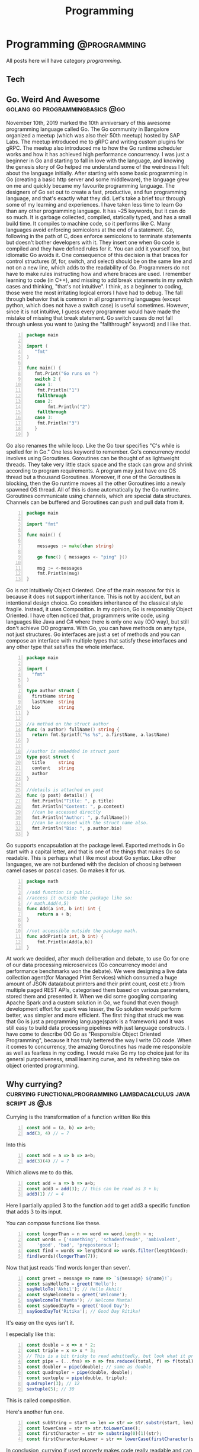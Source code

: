 #+TITLE: Programming
#+HUGO_BASE_DIR: ../../
#+HUGO_SECTION: ./tech
#+HUGO_AUTO_SET_LASTMOD: t
#+CATEGORY: programming

* Programming :@programming:
All posts here will have category /programming/.
** Tech
:PROPERTIES:
:EXPORT_DATE: 2020-05-16T21:23:40+05:30
:EXPORT_FILE_NAME: _index
:END:
** Go. Weird And Awesome :golang:go:programmingbasics:@go:
:PROPERTIES:
:EXPORT_DATE: 2020-05-16T21:23:40+05:30
:EXPORT_FILE_NAME: learning-golang
:END:
November 10th, 2019 marked the 10th anniversary of this awesome programming language called Go. The Go community in Bangalore organized a meetup (which was also their 50th meetup) hosted by SAP Labs. The meetup introduced me to gRPC and writing custom plugins for gRPC. The meetup also introduced me to how the Go runtime scheduler works and how it has achieved high performance concurrency. I was just a beginner in Go and starting to fall in love with the language, and knowing the genesis story of Go helped me understand some of the weirdness I felt about the language initially.
After starting with some basic programming in Go (creating a basic http server and some middleware), the language grew on me and quickly became my favourite programming language. The designers of Go set out to create a fast, productive, and fun programming language, and that's exactly what they did. Let's take a brief tour through some of my learning and experiences.
I have taken less time to learn Go than any other programming language. It has ~25 keywords, but it can do so much. It is garbage collected, compiled, statically typed, and has a small build time. It compiles to machine code, so it performs like C.
Many languages avoid enforcing semicolons at the end of a statement. Go, following in the path of C, does enforce semicolons to terminate statements but doesn't bother developers with it. They insert one when Go code is compiled and they have defined rules for it. You can add it yourself too, but idiomatic Go avoids it. One consequence of this decision is that braces for control structures (if, for, switch, and select) should be on the same line and not on a new line, which adds to the readability of Go. Programmers do not have to make rules instructing how and where braces are used.
I remember learning to code (in C++), and missing to add break statements in my switch cases and thinking, "that's not intuitive". I think, as a beginner to coding, those were the most irritating logical errors I have had to debug. The fall through behavior that is common in all programming languages (except python, which does not have a switch case) is useful sometimes. However, since it is not intuitive, I guess every programmer would have made the mistake of missing that break statement. Go switch cases do not fall through unless you want to (using the "fallthrough" keyword) and I like that.

#+NAME: Switch
#+BEGIN_SRC go -n
package main

import (
   "fmt"
)

func main() {
   fmt.Print("Go runs on ")
   switch 2 {
   case 1:
	fmt.Println("1")
	fallthrough
   case 2:
        fmt.Println("2")
	fallthrough
   case 3:
	fmt.Println("3")
   }
}
#+END_SRC

Go also renames the while loop. Like the Go tour specifies "C's while is spelled for in Go." One less keyword to remember.
Go's concurrency model involves using Goroutines. Goroutines can be thought of as lightweight threads. They take very little stack space and the stack can grow and shrink according to program requirements. A program may just have one OS thread but a thousand Goroutines. Moreover, if one of the Goroutines is blocking, then the Go runtime moves all the other Goroutines into a newly spawned OS thread. All of this is done automatically by the Go runtime. Goroutines communicate using channels, which are special data structures. Channels can be buffered and Goroutines can push and pull data from it.

#+NAME: While
#+BEGIN_SRC go -n
package main

import "fmt"

func main() {

    messages := make(chan string)

    go func() { messages <- "ping" }()

    msg := <-messages
    fmt.Println(msg)
}
#+END_SRC

Go is not intuitively Object Oriented. One of the main reasons for this is because it does not support inheritance. This is not by accident, but an intentional design choice. Go considers inheritance of the classical style fragile. Instead, it uses Composition. In my opinion, Go is responsibly Object Oriented. I have often noticed that, programmers write code, using languages like Java and C# where there is only one way (OO way), but still don't achieve OO programs. With Go, you can have methods on any type, not just structures. Go interfaces are just a set of methods and you can compose an interface with multiple types that satisfy these interfaces and any other type that satisfies the whole interface.

#+NAME: Object Oriented
#+BEGIN_SRC go -n
package main

import (
  "fmt"
)

type author struct {
  firstName string
  lastName  string
  bio       string
}

//a method on the struct author
func (a author) fullName() string {
  return fmt.Sprintf("%s %s", a.firstName, a.lastName)
}

//author is embedded in struct post
type post struct {
  title     string
  content   string
  author
}

//details is attached on post
func (p post) details() {
  fmt.Println("Title: ", p.title)
  fmt.Println("Content: ", p.content)
  //can be accessed directly
  fmt.Println("Author: ", p.fullName())
  //can be accessed with the struct name also.
  fmt.Println("Bio: ", p.author.bio)
}
#+END_SRC

Go supports encapsulation at the package level. Exported methods in Go start with a capital letter, and that is one of the things that makes Go so readable. This is perhaps what I like most about Go syntax. Like other languages, we are not burdened with the decision of choosing between camel cases or pascal cases. Go makes it for us.

#+NAME: Encapsulation
#+BEGIN_SRC go -n
package math

//add function is public.
//access it outside the package like so:
// math.Add(4,5)
func Add(a int, b int) int {
	return a + b;
}

//not accessible outside the package math.
func addPrint(a int, b int) {
	fmt.Println(Add(a,b))
}
#+END_SRC

At work we decided, after much deliberation and debate, to use Go for one of our data processing microservices (Go concurrency model and performance benchmarks won the debate). We were designing a live data collection agent(for Managed Print Services) which consumed a huge amount of JSON data(about printers and their print count, cost etc.) from multiple paged REST APIs, categorised them based on various parameters, stored them and presented it. When we did some googling comparing Apache Spark and a custom solution in Go, we found that even though development effort for spark was lesser, the Go solution would perform better, was simpler and more efficient. The first thing that struck me was that Go is just a programming language(spark is a framework) and it was still easy to build data processing pipelines with just language constructs.
I have come to describe OO Go as "Responsible Object Oriented Programming", because it has truly bettered the way I write OO code. When it comes to concurrency, the amazing Goroutines has made me responsible as well as fearless in my coding. I would make Go my top choice just for its general purposiveness, small learning curve, and its refreshing take on object oriented programming.

** Why currying? :currying:functionalprogramming:lambdacalculus:javascript:js:@js:
:PROPERTIES:
:EXPORT_DATE: 2020-09-16T21:07:46+05:30
:EXPORT_FILE_NAME: why-curry
:END:
Currying is the transformation of a function written like this
#+Name: EgCurry
#+BEGIN_SRC js -n 1
  const add = (a, b) => a+b;
  add(3, 4) // = 7
#+END_SRC

Into this
#+Name: EgCurry
#+BEGIN_SRC js -n 1
  const add = a => b => a+b;
  add(3)(4) // = 7
#+END_SRC

Which allows me to do this.
#+Name: EgCurry
#+BEGIN_SRC js -n 1
  const add = a => b => a+b;
  const add3 = add(3); // this can be read as 3 + b;
  add3(1) // = 4
#+END_SRC
Here I partially applied 3 to the function add to get add3 a specific function that adds 3 to its input.

You can compose functions like these.
#+Name: EgCurry2
#+BEGIN_SRC js -n 1
  const longerThan = n => word => word.length > n;
  const words = ['something', 'schadenfreude', 'ambivalent',
      'good', 'bad', 'preposterous'];
  const find = words => lengthCond => words.filter(lengthCond);
  find(words)(longerThan(7));
#+END_SRC
Now that just reads 'find words longer than seven'.
#+Name: EgCurry2
#+BEGIN_SRC js -n 1
  const greet = message => name => `${message} ${name}!`;
  const sayHelloTo = greet('Hello');
  sayHelloTo('Akhil'); // Hello Akhil!
  const sayWelcomeTo = greet('Welcome');
  sayWelcomeTo('Mamta'); // Welcome Mamta!
  const sayGoodDayTo = greet('Good Day');
  sayGoodDayTo('Ritika'); // Good Day Ritika!
#+END_SRC

It's easy on the eyes isn't it.

I especially like this:
#+Name: EgCurry3
#+BEGIN_SRC js -n 1
  const double = x => x * 2;
  const triple = x => x * 3;
  // This is a bit tricky to read admittedly, but look what it produces
  const pipe = (...fns) => n => fns.reduce((total, f) => f(total), n);
  const doubler = pipe(double); // same as double
  const quadrupler = pipe(double, double);
  const sextuple = pipe(double, triple);
  quadrupler(3); // 12
  sextuple(5); // 30
#+END_SRC

This is called composition.

Here's another fun one.
#+Name: EgCurry4
#+BEGIN_SRC js -n 1
  const subString = start => len => str => str.substr(start, len);
  const lowerCase = str => str.toLowerCase();
  const firstCharacter = str => substring(0)(1)(str);
  const firstCharacterAsLower = str => lowerCase(firstCharacter(str));
#+END_SRC

In conclusion, currying if used properly makes code really readable and can produce powerful abstractions through compositions and partial application of functions. I will explore partial application examples in my next post.

** Functional Programming :currying:functionalprogramming:lambdacalculus:javascript:js:@js:
:PROPERTIES:
:EXPORT_DATE: 2020-09-18T19:13:+05:30
:EXPORT_FILE_NAME: functional-programming
:END:
I’ve been going through some functional programming concepts because
I’m on a quest to write better code, and someone told me functional
programming is the way to go. I was intrigued and so, I read about it
and found out that it was based on lambda calculus and was even more
intrigued because it said “calculus”.

The mathematical definition of a function is 'a relationship between two
sets of values such that every element in the first set has a unique
value in the second set'.

Examples:
- f(x) = x^2 + 1
- f(x) = cos(x)
- f(x) = mother of x
- f(x) = xx
- f(x) ={ |x| | x ∈ N }, where N is the set of natural numbers.
The values of x makes the first set and the evaluated values makes the
second set.

These functions are called *pure functions* in computer science. A
pure function is a function where the return value is determined by
only its input values without any observable *side effects*. If you
look at the second example above cos(x), will always return the same
value for a given x. For example.
#+Name: EgPF
#+BEGIN_SRC js -n
  const add = (a, b) => a+b;
  add(3, 4) // = 7
#+END_SRC
Same function with a side effect.
#+Name: EgPFSideEffect
#+BEGIN_SRC js -n
  const add = (a, b) => {
    console.log(`adding ${a} and ${b}.`); // this is a side effect.
    return a+b;
  }
  add(3, 4) // = 7
#+END_SRC
Pure functions are very useful in a special kind of optimisation
called *memoization*. Since for a given value x the value of f(x) will
always remain the same it can be saved for future evaluations and can
speed up expensive function evaluations.

In maths a variable x once assigned a value does not change. That is
to say that when a variable x = 1, it cannot be reassigned to x = 3 or
we cannot mutate x to be ++x. Such an expression would be absurd to a
mathematician. We follow the same rule in functional programming and
it is called *immutability*.

#+Name: EgPFImmutable
#+BEGIN_SRC js -n
  const options = { param1: 100 };
  const addParam2 = opts => {
    opts.param2 = 200;
    return opts;
  }
  console.log(addParam2(options)) // { param1: 100, param2: 200 }
  console.log(options) // { param1: 100, param2: 200 }
#+END_SRC

In the above snippet addParam2 function changes the options variable so any
code that uses the options variable after will produce incosistent
values. Using variables this way will also force us to keep track of
all the changes to variables, which is a terrible debugging nightmare.

Instead do this:
#+Name: EgPFImmutable
#+BEGIN_SRC js -n
  const options = { param1: 100 };
  const addParam2 = opts => ({ param2: 200, ...opts });
  console.log(addParam2(options)) // { param1: 100, param2: 200 }
  console.log(options) // { param1: 100 }
#+END_SRC

Immutability is important because in an expression such as the following;
#+Name: EgPFImmutable2
#+BEGIN_SRC js -n
  const sq = x => x ** 2;
  const equation = x => 3 * sq(x) + 5 * x + 6 // ax^2 + bx + c
  equation(5); // = 106
#+END_SRC
If we replace equation(5) with its value 106 it does not change the
behaviour of the program in anyway. Such expressions are said to be
*referentially transparent*.

In functional programming paradigm functions are first-class which
means they are treated like any other variable. They can be passed to
a function or returned from a function. Such functions are called
*Higher-Order functions*.

#+Name: EgPFHigherOrder
#+BEGIN_SRC js -n
  const makeAdjectifier = adjective => noun => `${adjective} ${noun}`;
  const coolifier = makeAdjectifier('cool');
  console.log(coolifier('cat')); //cool cat
#+END_SRC

Consider this program to find the sum of a list of numbers.
#+Name: EgPFHigherOrder
#+BEGIN_SRC js -n
  const arr = [ 100, 20, 40, 60, 10, 70 ];
  var sum = 0;
  for (let i = 0; i < arr.length; i++) {
    sum += arr[i]; // we violate the immutability rule here.
  }
#+END_SRC
As you can see we are adding to the variable sum at every iteration
and mutating the value. Consider this solution using the inbuilt
reduce function.
#+Name: EgPFHigherOrder
#+BEGIN_SRC js -n
  const arr = [ 100, 20, 40, 60, 10, 70 ];
  const sum = arr.reduce((sum, cur) => sum + curr, 0); //higher-order
						       //reduce function
#+END_SRC
Higher-order functions are essential to writing correct functional code.

I hope this helps in writing better code.
** Memoization, with a js implementation that caches recursive calls :functionalprogramming:lambdacalculus:javascript:js:memoization:memoizer:recursion:fastrecursion:@js:
:PROPERTIES:
:EXPORT_DATE: 2020-09-20T23:50:30+05:30
:EXPORT_FILE_NAME: fast-recursion-using-memoizer
:END:
Memoization is an *optimization technique* used in functional
programming to speed up execution by storing the results of resource
expensive function calls. When the function is called again with the
same input the stored result is fetched and returned. This is possible
in functional programming languages because of the use of *pure
functions* as discussed in this [[https://akhilsasidharan.in/posts/functional-programming/][post]]. Purely functional languages such
as Haskell has inbuilt support for memoization. In javascript, using a
mutable map (object, map, caches) we can implement a memoization.

Memoization is especially useful in recursive functions. Writing code
the functional way makes my code expressive and testable. However, as
I will demonstrate now, in javascript (and most other impure
functional languages) recursion is horrendously slow. Recursion is
essential to functional programming.

Let's look at the *fibonacci series*. The mathematical formula of
which is,

F_{n} = F_{n-1} + F_{n-2}, where F_{0} = 0, F_{1} = 1

or

F_{n} = F_{n-1} + F_{n-2}, when n > 1, and

F_{n} = n, when n <= 1

Looking at this equation one can see why recursive function appeals
here. Look at the analogous js code.
#+Name: EgFibRec
#+BEGIN_SRC js
  const fib = (n) => n > 1 ? fib(n - 1) + fib(n - 2) : n;
#+END_SRC
To calculate the fibonacci of 40 the above function took more than a
second. Beyond fibonacci of 50 the output depends on what video I am
playing on my laptop. The non recursive but super fast code looks like
this.
#+Name: EgFib
#+BEGIN_SRC js -n
  const uglyFib = (n) => {
      let a = 0, b = 1, c, i;
      if (n == 0) return a;
      for (i = 2; i <= n; i++) {
      c = a + b;  // We violate immutability rule here
      a = b;      // and here
      b = c;      // and here
      }
      return b;
  };
#+END_SRC
It doesn't look anything like its mathematical representation. I
wished it had the charming good looks of its recursive counterpart to
go with its dashing performance. That wish was granted; we
have memoization.

But first let me show you what happens while calculating the fibonacci
value of 5. fib(5).

#+Name: Fib5Tree
#+BEGIN_SRC
fib(5)
|
+--fib(4)
|  |
|  +--fib(3)-------------------------------1
|  |  |                                    |
|  |  +--fib(2)-----------------1          |
|  |  |  |                      |          |
|  |  |  *--fib(1)              |          |
|  |  |  |                      |          |
|  |  |  *--fib(0)              |          |
|  |  |                         |          |
|  |  +--fib(1)                 |          |
|  |                            |          |
|  +--fib(2)--------------------2          |
|     |                         |          |
|     *--fib(1)                 |          |
|     |                         |          |
|     *--fib(0)                 |          |
+--fib(3)-----------------------|----------2
|  |                            |
|  +--fib(2)--------------------3
|  |  |
|  |  *--fib(1)
|  |  |
|  |  *--fib(1)
|  |
|  +--fib(1)
#+END_SRC
From the above tree we can see that fib(3) is called 2 times, fib(2)
is called 3 times, fib(1) 6 times and fib(0) 2 times. Memoization is
how we avoid these repeated calls by saving the result the first time
fib(n) is called. When the result is returned its value is cached in
an object with the key as the functions input (n in this case). This
can be reused by subsequent calls to the function with the same input.

Let's look at a basic implementation of memoization.
#+Name: EgMemoizedFib
#+BEGIN_SRC js -n
  const fibonacci = (n, memo = {}) {   // provide a default object as
				       // cache.
    if (memo[n]) { return memo[n]; }   // looking in the cache.
    if (n <= 1) { return 1; }
    memo[n] = fibonacci(n - 1, memo) + // save the result and pass the
	      fibonacci(n - 2, memo);  // cache object.
    return memo[n];                    // return the result
  }
#+END_SRC

The above implementation not only caches the result of fibonacci(5),
but also intermediate results of fibonacci(4), fibonacci(3) and all
the rest of them.

Some npm modules like fast-memoize and memoize provide generic
implementations to memoize any function like this.
#+Name: EgMemoizedFib
#+BEGIN_SRC js -n
  const memoize = require('fast-memoize')
  const fn = function (one, two, three) { /* ... */ }
  const memoized = memoize(fn)
  memoized('foo', 3, 'bar')
  memoized('foo', 3, 'bar') // Cache hit
#+END_SRC
But they do not cache intermediate results like we saw above in the
custom implementation. While I do like custom implementations over a
generic solution, I attempted a generic solution that caches
intermediate values. That is, if I call fib(5) the memoized value of
fib(5) will cache fib(4), fib(3), fib(2), fib(1), fib(0) before the
function fib(5) has returned, which is speeds up some recursive
functions.

#+Name: EgMemoizedFib
#+BEGIN_SRC js -n
  export const memoize = (func, cache = Object.create(null)) => {

  // here we do some magic to sanitize body and arguments recieved from
  // the func.toString() call. Then we return a new function as shown
  // below.

    return new Function('cache',
  `
  return function ${func.name} (${args}) {
    let result = cache[JSON.stringify([${args}])]
    if (result) { return result; }
    result = ${body}
    cache[JSON.stringify([${args}])] = result;
    return result;
  }
  `)(cache);
  };
#+END_SRC
Not an elegant solution admittedly, but it does the job, given the
limitations of javascript. You can explore the full code at
https://github.com/sasidakh/memoizer.

I tested this implementation where the fibonacci of 40 was calculated
and it was only 4 times slower (the first time it was called) than its
non recursive counter part as opposed to being nearly 40000 times
slower.
| Without recursion            | : | : | x               |
| With recursion               | : | : | ~ 39000x slower |
| Memoized recursion           | : | : | ~4x slower      |
| Memoized recursion ran twice | : | : | ~42x faster     |

*Wo-hoo! My code is faster thanks to memoization*

You can run the tests on the [[https://github.com/sasidakh/memoizer][repo]] to understand it better.

** Why use native Promise over Bluebird and other implementations :js:javascript:utilfunctions:programmingbasics:@js:
:PROPERTIES:
:EXPORT_DATE: 2020-10-07T03:58:43+05:30
:EXPORT_FILE_NAME: prefer-native-over-library
:END:
#+BEGIN_QUOTE
'Brevity is the soul of wit'
#+END_QUOTE
We owe shakespeare the credit for this enduring idiom. The context of
this quote is often lost in its contemporary usage. I am going to
ignore it too, and use it to simply mean 'intelligence or humour is best
expressed briefly'. I am also going to extend this quality, 'soul of wit',
to programming.

The best thing about free and open source software is that there is a
lot of good, clean useful software to choose from to do anything.
Consider the JavaScript ecosystem. Trivial computations like calling a
function multiple times or getting a value from the nested object, or
delaying a function can be done by using generic implementations in
'lodash' package. Even implementations of native methods like forEach,
map, filter, find are found (I guess lodash was pre es3) in
lodash. Coming back to brevity and the soul of wit, I could not bring
myself to include another library for such trivial things. I prefer
custom specific implementations to generic solution especially for
such trivial things. For instance, consider the lodash method
isEmpty(value). lodash.isEmpty(value) looks for all falsey values. Why
must it.

#+Name: Eg1
#+BEGIN_SRC js -n
  const isEmpty = arr => arr.length === 0 || Object.keys(arr).length === 0;
#+END_SRC

In most cases its input will be an object or an array. That's readable
and brief. Why must a function that checks if an object is empty,
recieve say, a number. *It is a violation of the Liskov Substitution
Principle aka LSP*.

Another common use case is for Promise. Promises were introduced in
es6 (ES2015). Before that other libraries like Bluebird were
used. Bluebird even performed better than native Promises (before node
10). However, Bluebird also has other functions like Promise.map,
which can be easily implemented using array.map and
async/await. Promise.map also has options like concurrency. But I
cannot see the rationale behind importing a library to use a couple of
its features as opposed spending 15 minutes to implement them
yourself. Here is where that soul of wit is and this habit has made me
a better programmer. A generic solution is not always the best
approach and in those instances I prefer a custom solution.

Nonetheless, I was interested in a generic solution for Promise.map
using modern javscript. Here's what I came up with.

#+Name: Eg2
#+BEGIN_SRC js -n

  // partition the data into groups of length given by concurrency.
  const partition = (data, concurrency) => Array.from({
    length: Math.ceil(data.length / concurrency)
  }, (_, i) => data.slice(i * concurrency, (i + 1) * concurrency));

  // custom mapReduce takes a mapper function
  // that should be partially applied to return the reduce method.
  const mapReduce = (mapper) => async (
    result, data
  ) => [...await result, ...await Promise.all(data.map(mapper))];

  const map = (
    concurrency = Infinity
  ) => async (
    data, mapper
  ) => partition(data, concurrency).reduce(mapReduce(mapper), []);

#+END_SRC

The above code is simple, follows functional programming paradigm
using modern javascript.

Another irritating example is that of the lodash get method. It allows
us to do this:

#+Name: Eg3
#+BEGIN_SRC js -n
  const object = { 'a': [{ 'b': { 'c': 3 } }] };
  get(object, 'a[0].b.c'); // 3
  // and you can pass a default value if the path is not found.
  get(object, 'a.b.c', 'default'); // 'default'
#+END_SRC

In the off chance that I have to use this function, I prefer this.

#+Name: Eg3
#+BEGIN_SRC js -n
  const makeGet = (def) => (
    obj, ...ks
  ) => ks.slice(1).reduce((
    o, k, _, kss
  ) => (typeof o === 'object' && o[k]) || (kss.splice(1) && def), obj[ks[0]]);

  const get = makeGet('default');

  get(object, 'a', 0, 'b', 'c'); // 3

  get(object, 'a', 0, 'b', 'a'); // 'default'
#+END_SRC

It doesn't take much effort to parse 'a[0].b.c' into the arguments of
this function.

It is always more rewarding to take some time out and implement such
trivial functions. I've learnt a few things from that and it has
defintely made me a better programmer.
